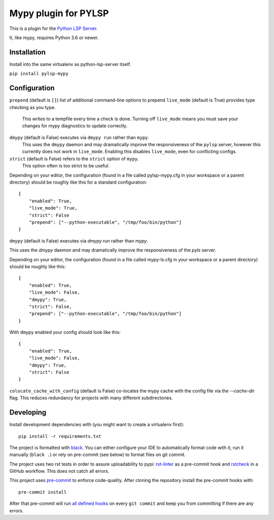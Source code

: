 Mypy plugin for PYLSP
======================

.. image:: https://badge.fury.io/py/pylsp-mypy.svg
    :target: https://badge.fury.io/py/pylsp-mypy

.. image:: https://github.com/Richardk2n/pylsp-mypy/workflows/Python%20package/badge.svg?branch=master
    :target: https://github.com/Richardk2n/pylsp-mypy/

This is a plugin for the `Python LSP Server`_.

.. _`Python LSP Server`: https://github.com/python-lsp/python-lsp-server

It, like mypy, requires Python 3.6 or newer.


Installation
------------

Install into the same virtualenv as python-lsp-server itself.

``pip install pylsp-mypy``

Configuration
-------------

``prepend`` (default is ``[]``) list of additional command-line options to prepend
``live_mode`` (default is True) provides type checking as you type.
    This writes to a tempfile every time a check is done. Turning off ``live_mode`` means you must save your changes for mypy diagnostics to update correctly.

``dmypy`` (default is False) executes via ``dmypy run`` rather than ``mypy``.
    This uses the ``dmypy`` daemon and may dramatically improve the responsiveness of the ``pylsp`` server, however this currently does not work in ``live_mode``. Enabling this disables ``live_mode``, even for conflicting configs.

``strict`` (default is False) refers to the ``strict`` option of ``mypy``.
    This option often is too strict to be useful.

Depending on your editor, the configuration (found in a file called pylsp-mypy.cfg in your workspace or a parent directory) should be roughly like this for a standard configuration:

::

    {
	"enabled": True,
	"live_mode": True,
	"strict": False
	"prepend": ["--python-executable", "/tmp/foo/bin/python"]
    }

``dmypy`` (default is False) executes via `dmypy run` rather than `mypy`.

This uses the `dmypy` daemon and may dramatically improve the responsiveness of the `pyls` server.

Depending on your editor, the configuration (found in a file called mypy-ls.cfg in your workspace or a parent directory) should be roughly like this:

::

    {
	"enabled": True,
	"live_mode": False,
	"dmypy": True,
	"strict": False,
	"prepend": ["--python-executable", "/tmp/foo/bin/python"]
    }

With ``dmypy`` enabled your config should look like this:

::

    {
        "enabled": True,
        "live_mode": False,
        "dmypy": True,
        "strict": False
    }

``colocate_cache_with_config`` (default is False) co-locates the mypy cache with
the config file via the `--cache-dir` flag. This reduces redundancy for projects
with many different subdirectories.

Developing
-------------

Install development dependencies with (you might want to create a virtualenv first):

::

   pip install -r requirements.txt

The project is formatted with `black`_. You can either configure your IDE to automatically format code with it, run it manually (``black .``) or rely on pre-commit (see below) to format files on git commit.

The project uses two rst tests in order to assure uploadability to pypi: `rst-linter`_ as a pre-commit hook and `rstcheck`_ in a GitHub workflow. This does not catch all errors.

This project uses `pre-commit`_ to enforce code-quality. After cloning the repository install the pre-commit hooks with:

::

   pre-commit install

After that pre-commit will run `all defined hooks`_ on every ``git commit`` and keep you from committing if there are any errors.

.. _black: https://github.com/psf/black
.. _rst-linter: https://github.com/Lucas-C/pre-commit-hooks-markup
.. _rstcheck: https://github.com/myint/rstcheck
.. _pre-commit: https://pre-commit.com/
.. _all defined hooks: .pre-commit-config.yaml

